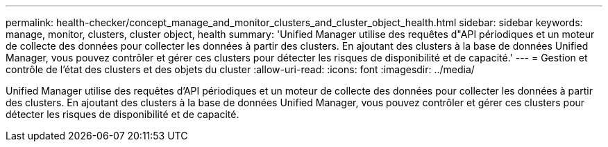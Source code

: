 ---
permalink: health-checker/concept_manage_and_monitor_clusters_and_cluster_object_health.html 
sidebar: sidebar 
keywords: manage, monitor, clusters, cluster object, health 
summary: 'Unified Manager utilise des requêtes d"API périodiques et un moteur de collecte des données pour collecter les données à partir des clusters. En ajoutant des clusters à la base de données Unified Manager, vous pouvez contrôler et gérer ces clusters pour détecter les risques de disponibilité et de capacité.' 
---
= Gestion et contrôle de l'état des clusters et des objets du cluster
:allow-uri-read: 
:icons: font
:imagesdir: ../media/


[role="lead"]
Unified Manager utilise des requêtes d'API périodiques et un moteur de collecte des données pour collecter les données à partir des clusters. En ajoutant des clusters à la base de données Unified Manager, vous pouvez contrôler et gérer ces clusters pour détecter les risques de disponibilité et de capacité.
